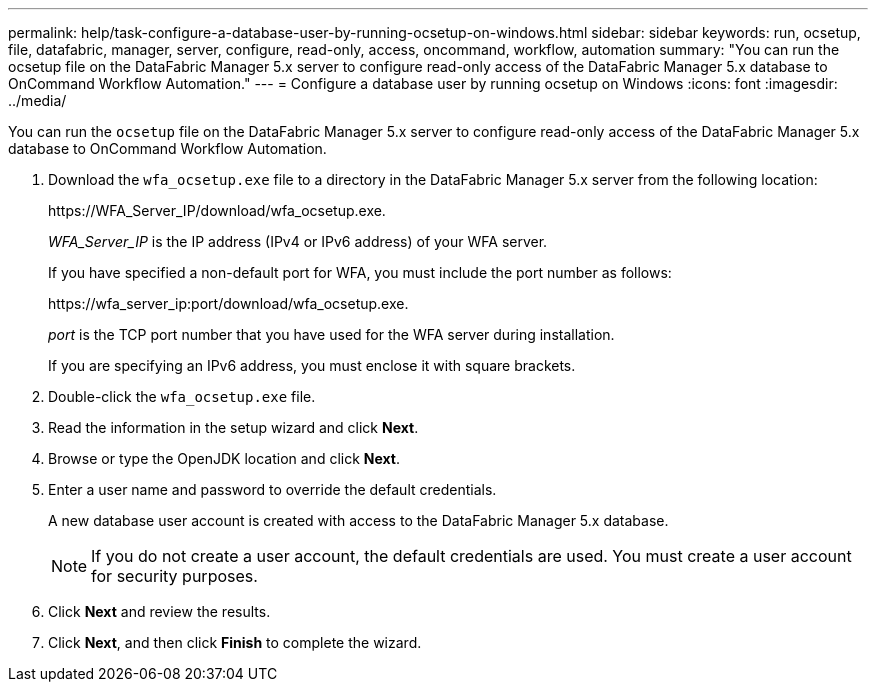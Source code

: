 ---
permalink: help/task-configure-a-database-user-by-running-ocsetup-on-windows.html
sidebar: sidebar
keywords: run, ocsetup, file, datafabric, manager, server, configure, read-only, access, oncommand, workflow, automation
summary: "You can run the ocsetup file on the DataFabric Manager 5.x server to configure read-only access of the DataFabric Manager 5.x database to OnCommand Workflow Automation."
---
= Configure a database user by running ocsetup on Windows
:icons: font
:imagesdir: ../media/

[.lead]
You can run the `ocsetup` file on the DataFabric Manager 5.x server to configure read-only access of the DataFabric Manager 5.x database to OnCommand Workflow Automation.

. Download the `wfa_ocsetup.exe` file to a directory in the DataFabric Manager 5.x server from the following location:
+
+https://WFA_Server_IP/download/wfa_ocsetup.exe.+
+
_WFA_Server_IP_ is the IP address (IPv4 or IPv6 address) of your WFA server.
+
If you have specified a non-default port for WFA, you must include the port number as follows:
+
+https://wfa_server_ip:port/download/wfa_ocsetup.exe.+
+
_port_ is the TCP port number that you have used for the WFA server during installation.
+
If you are specifying an IPv6 address, you must enclose it with square brackets.

. Double-click the `wfa_ocsetup.exe` file.
. Read the information in the setup wizard and click *Next*.
. Browse or type the OpenJDK location and click *Next*.
. Enter a user name and password to override the default credentials.
+
A new database user account is created with access to the DataFabric Manager 5.x database.
+
NOTE: If you do not create a user account, the default credentials are used. You must create a user account for security purposes.

. Click *Next* and review the results.
. Click *Next*, and then click *Finish* to complete the wizard.
